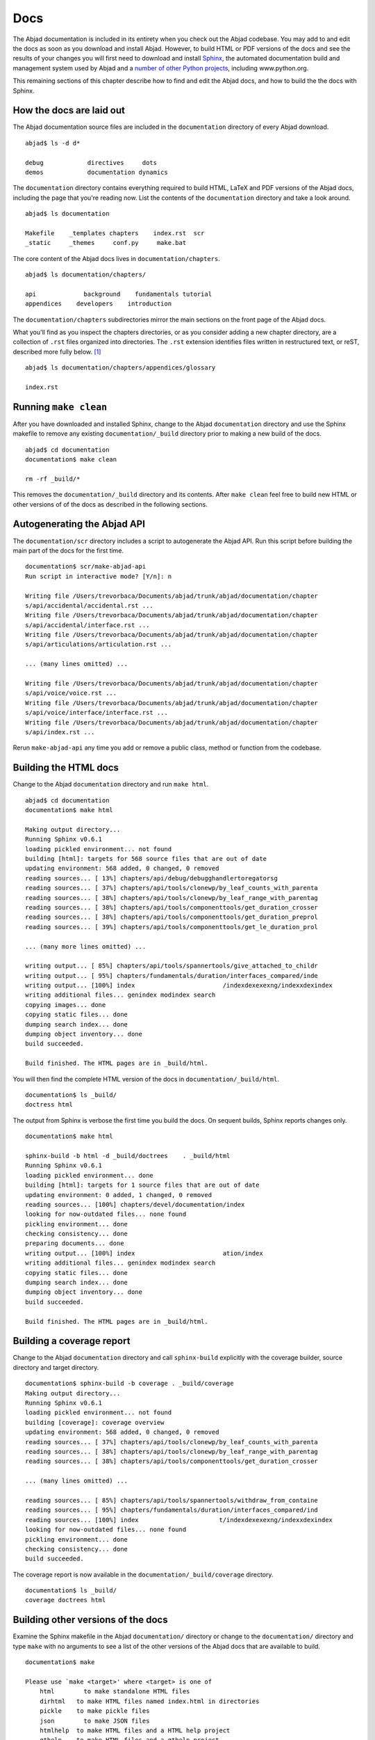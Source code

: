 Docs
====

The Abjad documentation is included in its entirety when you check out
the Abjad codebase. You may add to and edit the docs as soon as you
download and install Abjad. However, to build HTML or PDF versions of the
docs and see the results of your changes you will first need to download
and install `Sphinx <http://sphinx.pocoo.org/>`_, the automated documentation
build and management system used by Abjad and a `number of other Python
projects <http://sphinx.pocoo.org/examples.html>`_, including www.python.org.

This remaining sections of this chapter describe how to find and edit the
Abjad docs, and how to build the the docs with Sphinx.


How the docs are laid out
-------------------------

The Abjad documentation source files are included in the ``documentation``
directory of every Abjad download. ::

    abjad$ ls -d d*

    debug            directives     dots
    demos            documentation dynamics

The ``documentation`` directory contains everything
required to build HTML, LaTeX and PDF versions of the Abjad docs,
including the page that you're reading now.
List the contents of the ``documentation`` directory and take a look around. ::

    abjad$ ls documentation

    Makefile    _templates chapters    index.rst  scr
    _static     _themes     conf.py     make.bat

The core content of the Abjad docs lives in ``documentation/chapters``. ::

    abjad$ ls documentation/chapters/

    api             background    fundamentals tutorial
    appendices    developers    introduction

The ``documentation/chapters`` subdirectories mirror
the main sections on the front page of the Abjad docs.

What you'll find as you inspect the chapters directories, or as you
consider adding a new chapter directory, are a collection of ``.rst``
files organized into directories. The ``.rst`` extension identifies files
written in restructured text, or reST, described more fully below. [#]_ ::

    abjad$ ls documentation/chapters/appendices/glossary

    index.rst


Running ``make clean``
----------------------

After you have downloaded and installed Sphinx, change to the Abjad
``documentation`` directory and use the Sphinx makefile to remove
any existing ``documentation/_build`` directory prior to making
a new build of the docs. ::

    abjad$ cd documentation
    documentation$ make clean

    rm -rf _build/*

This removes the ``documentation/_build`` directory and its contents.
After ``make clean`` feel free to build new HTML or other versions of
of the docs as described in the following sections.


Autogenerating the Abjad API
----------------------------

The ``documentation/scr`` directory includes a script to autogenerate
the Abjad API.  Run this script before building the main part of the
docs for the first time. ::

    documentation$ scr/make-abjad-api
    Run script in interactive mode? [Y/n]: n

    Writing file /Users/trevorbaca/Documents/abjad/trunk/abjad/documentation/chapter
    s/api/accidental/accidental.rst ...
    Writing file /Users/trevorbaca/Documents/abjad/trunk/abjad/documentation/chapter
    s/api/accidental/interface.rst ...
    Writing file /Users/trevorbaca/Documents/abjad/trunk/abjad/documentation/chapter
    s/api/articulations/articulation.rst ...

    ... (many lines omitted) ...

    Writing file /Users/trevorbaca/Documents/abjad/trunk/abjad/documentation/chapter
    s/api/voice/voice.rst ...
    Writing file /Users/trevorbaca/Documents/abjad/trunk/abjad/documentation/chapter
    s/api/voice/interface/interface.rst ...
    Writing file /Users/trevorbaca/Documents/abjad/trunk/abjad/documentation/chapter
    s/api/index.rst ...

Rerun ``make-abjad-api`` any time you add or remove a public class,
method or function from the codebase.


Building the HTML docs
----------------------

Change to the Abjad ``documentation`` directory and run ``make html``. ::

    abjad$ cd documentation
    documentation$ make html

    Making output directory...
    Running Sphinx v0.6.1
    loading pickled environment... not found
    building [html]: targets for 568 source files that are out of date
    updating environment: 568 added, 0 changed, 0 removed
    reading sources... [ 13%] chapters/api/debug/debugghandlertoregatorsg
    reading sources... [ 37%] chapters/api/tools/clonewp/by_leaf_counts_with_parenta
    reading sources... [ 38%] chapters/api/tools/clonewp/by_leaf_range_with_parentag
    reading sources... [ 38%] chapters/api/tools/componenttools/get_duration_crosser
    reading sources... [ 38%] chapters/api/tools/componenttools/get_duration_preprol
    reading sources... [ 39%] chapters/api/tools/componenttools/get_le_duration_prol

    ... (many more lines omitted) ...

    writing output... [ 85%] chapters/api/tools/spannertools/give_attached_to_childr
    writing output... [ 95%] chapters/fundamentals/duration/interfaces_compared/inde
    writing output... [100%] index                        /indexdexexexng/indexxdexindex
    writing additional files... genindex modindex search
    copying images... done
    copying static files... done
    dumping search index... done
    dumping object inventory... done
    build succeeded.

    Build finished. The HTML pages are in _build/html.

You will then find the complete HTML version of the docs
in ``documentation/_build/html``. ::

    documentation$ ls _build/
    doctress html

The output from Sphinx is verbose the first time you build the docs.
On sequent builds, Sphinx reports changes only. ::

    documentation$ make html

    sphinx-build -b html -d _build/doctrees    . _build/html
    Running Sphinx v0.6.1
    loading pickled environment... done
    building [html]: targets for 1 source files that are out of date
    updating environment: 0 added, 1 changed, 0 removed
    reading sources... [100%] chapters/devel/documentation/index
    looking for now-outdated files... none found
    pickling environment... done
    checking consistency... done
    preparing documents... done
    writing output... [100%] index                        ation/index
    writing additional files... genindex modindex search
    copying static files... done
    dumping search index... done
    dumping object inventory... done
    build succeeded.

    Build finished. The HTML pages are in _build/html.


Building a coverage report
--------------------------

Change to the Abjad ``documentation`` directory and call ``sphinx-build``
explicitly with the coverage builder, source directory and target directory. ::

    documentation$ sphinx-build -b coverage . _build/coverage
    Making output directory...
    Running Sphinx v0.6.1
    loading pickled environment... not found
    building [coverage]: coverage overview
    updating environment: 568 added, 0 changed, 0 removed
    reading sources... [ 37%] chapters/api/tools/clonewp/by_leaf_counts_with_parenta
    reading sources... [ 38%] chapters/api/tools/clonewp/by_leaf_range_with_parentag
    reading sources... [ 38%] chapters/api/tools/componenttools/get_duration_crosser

    ... (many lines omitted) ...

    reading sources... [ 85%] chapters/api/tools/spannertools/withdraw_from_containe
    reading sources... [ 95%] chapters/fundamentals/duration/interfaces_compared/ind
    reading sources... [100%] index                      t/indexdexexexng/indexxdexindex
    looking for now-outdated files... none found
    pickling environment... done
    checking consistency... done
    build succeeded.

The coverage report is now available in the ``documentation/_build/coverage``
directory. ::

    documentation$ ls _build/
    coverage doctrees html


Building other versions of the docs
-----------------------------------

Examine the Sphinx makefile in the Abjad ``documentation/`` directory
or change to the ``documentation/`` directory and type ``make`` with
no arguments to see a list of the other versions of the Abjad docs
that are available to build. ::

    documentation$ make

    Please use `make <target>' where <target> is one of
        html        to make standalone HTML files
        dirhtml   to make HTML files named index.html in directories
        pickle    to make pickle files
        json        to make JSON files
        htmlhelp  to make HTML files and a HTML help project
        qthelp    to make HTML files and a qthelp project
        latex     to make LaTeX files, you can set PAPER=a4 or PAPER=letter
        changes   to make an overview of all changed/added/deprecated items
        linkcheck to check all external links for integrity
        doctest   to run all doctests embedded in the documentation (if enabled)


Inserting images with ``abjad-book``
------------------------------------

Use :doc:`abjad-book</chapters/appendices/abjad_book/index>` to insert
snippets of notation in the docs you write in ReST.

Embed Abjad code between open and close \<abjad\> \</abjad\> tags in your
``.rst.raw`` sourcefile and then call ``abjad-book``
to create a pure ``.rst`` file. ::

    abjad-book foo.rst.raw foo.rst

    Parsing file ...
    Rendering "example-1.ly" ...
    Rendering "example-2.ly" ...

You will need to build the HTML docs again to see your work. ::

    make html


.. rubric:: Footnotes

.. [#] Restructured text is abbreviated :abbr:`reST` or :abbr:`ReST`
    and should not be confused with the :abbr:`REST` and :abbr:`SOAP`
    protocols in use in other development projects on the Web.
